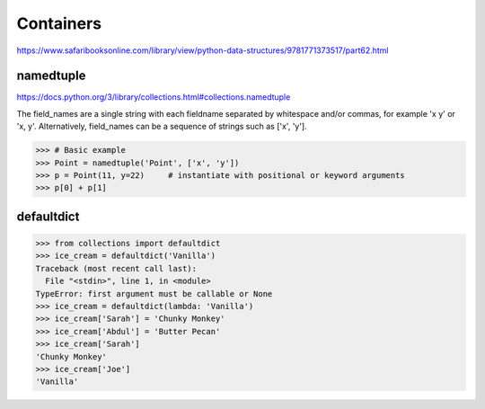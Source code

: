 Containers
##########

https://www.safaribooksonline.com/library/view/python-data-structures/9781771373517/part62.html


namedtuple
==========

https://docs.python.org/3/library/collections.html#collections.namedtuple

The field_names are a single string with each fieldname separated by whitespace and/or commas, for example 'x y' or 'x, y'. Alternatively, field_names can be a sequence of strings such as ['x', 'y'].

>>> # Basic example
>>> Point = namedtuple('Point', ['x', 'y'])
>>> p = Point(11, y=22)     # instantiate with positional or keyword arguments
>>> p[0] + p[1] 

defaultdict
===========

>>> from collections import defaultdict
>>> ice_cream = defaultdict('Vanilla')
Traceback (most recent call last):
  File "<stdin>", line 1, in <module>
TypeError: first argument must be callable or None
>>> ice_cream = defaultdict(lambda: 'Vanilla')
>>> ice_cream['Sarah'] = 'Chunky Monkey'
>>> ice_cream['Abdul'] = 'Butter Pecan'
>>> ice_cream['Sarah']
'Chunky Monkey'
>>> ice_cream['Joe']
'Vanilla'
